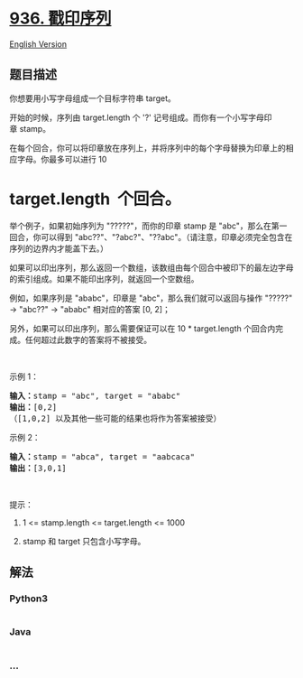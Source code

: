 * [[https://leetcode-cn.com/problems/stamping-the-sequence][936.
戳印序列]]
  :PROPERTIES:
  :CUSTOM_ID: 戳印序列
  :END:
[[./solution/0900-0999/0936.Stamping The Sequence/README_EN.org][English
Version]]

** 题目描述
   :PROPERTIES:
   :CUSTOM_ID: 题目描述
   :END:

#+begin_html
  <!-- 这里写题目描述 -->
#+end_html

#+begin_html
  <p>
#+end_html

你想要用小写字母组成一个目标字符串 target。 

#+begin_html
  </p>
#+end_html

#+begin_html
  <p>
#+end_html

开始的时候，序列由 target.length 个 '?' 记号组成。而你有一个小写字母印章 stamp。

#+begin_html
  </p>
#+end_html

#+begin_html
  <p>
#+end_html

在每个回合，你可以将印章放在序列上，并将序列中的每个字母替换为印章上的相应字母。你最多可以进行 10
* target.length  个回合。

#+begin_html
  </p>
#+end_html

#+begin_html
  <p>
#+end_html

举个例子，如果初始序列为 "?????"，而你的印章
stamp 是 "abc"，那么在第一回合，你可以得到 "abc??"、"?abc?"、"??abc"。（请注意，印章必须完全包含在序列的边界内才能盖下去。）

#+begin_html
  </p>
#+end_html

#+begin_html
  <p>
#+end_html

如果可以印出序列，那么返回一个数组，该数组由每个回合中被印下的最左边字母的索引组成。如果不能印出序列，就返回一个空数组。

#+begin_html
  </p>
#+end_html

#+begin_html
  <p>
#+end_html

例如，如果序列是 "ababc"，印章是 "abc"，那么我们就可以返回与操作 "?????"
-> "abc??" -> "ababc" 相对应的答案 [0, 2]；

#+begin_html
  </p>
#+end_html

#+begin_html
  <p>
#+end_html

另外，如果可以印出序列，那么需要保证可以在 10 *
target.length 个回合内完成。任何超过此数字的答案将不被接受。

#+begin_html
  </p>
#+end_html

#+begin_html
  <p>
#+end_html

 

#+begin_html
  </p>
#+end_html

#+begin_html
  <p>
#+end_html

示例 1：

#+begin_html
  </p>
#+end_html

#+begin_html
  <pre><strong>输入：</strong>stamp = &quot;abc&quot;, target = &quot;ababc&quot;
  <strong>输出：</strong>[0,2]
  （[1,0,2] 以及其他一些可能的结果也将作为答案被接受）
  </pre>
#+end_html

#+begin_html
  <p>
#+end_html

示例 2：

#+begin_html
  </p>
#+end_html

#+begin_html
  <pre><strong>输入：</strong>stamp = &quot;abca&quot;, target = &quot;aabcaca&quot;
  <strong>输出：</strong>[3,0,1]
  </pre>
#+end_html

#+begin_html
  <p>
#+end_html

 

#+begin_html
  </p>
#+end_html

#+begin_html
  <p>
#+end_html

提示：

#+begin_html
  </p>
#+end_html

#+begin_html
  <ol>
#+end_html

#+begin_html
  <li>
#+end_html

1 <= stamp.length <= target.length <= 1000

#+begin_html
  </li>
#+end_html

#+begin_html
  <li>
#+end_html

stamp 和 target 只包含小写字母。

#+begin_html
  </li>
#+end_html

#+begin_html
  </ol>
#+end_html

** 解法
   :PROPERTIES:
   :CUSTOM_ID: 解法
   :END:

#+begin_html
  <!-- 这里可写通用的实现逻辑 -->
#+end_html

#+begin_html
  <!-- tabs:start -->
#+end_html

*** *Python3*
    :PROPERTIES:
    :CUSTOM_ID: python3
    :END:

#+begin_html
  <!-- 这里可写当前语言的特殊实现逻辑 -->
#+end_html

#+begin_src python
#+end_src

*** *Java*
    :PROPERTIES:
    :CUSTOM_ID: java
    :END:

#+begin_html
  <!-- 这里可写当前语言的特殊实现逻辑 -->
#+end_html

#+begin_src java
#+end_src

*** *...*
    :PROPERTIES:
    :CUSTOM_ID: section
    :END:
#+begin_example
#+end_example

#+begin_html
  <!-- tabs:end -->
#+end_html
